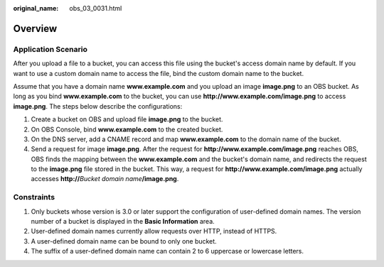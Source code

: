 :original_name: obs_03_0031.html

.. _obs_03_0031:

Overview
========

Application Scenario
--------------------

After you upload a file to a bucket, you can access this file using the bucket's access domain name by default. If you want to use a custom domain name to access the file, bind the custom domain name to the bucket.

Assume that you have a domain name **www.example.com** and you upload an image **image.png** to an OBS bucket. As long as you bind **www.example.com** to the bucket, you can use **http://www.example.com/image.png** to access **image.png**. The steps below describe the configurations:

#. Create a bucket on OBS and upload file **image.png** to the bucket.
#. On OBS Console, bind **www.example.com** to the created bucket.
#. On the DNS server, add a CNAME record and map **www.example.com** to the domain name of the bucket.
#. Send a request for image **image.png**. After the request for **http://www.example.com/image.png** reaches OBS, OBS finds the mapping between the **www.example.com** and the bucket's domain name, and redirects the request to the **image.png** file stored in the bucket. This way, a request for **http://www.example.com/image.png** actually accesses **http://**\ *Bucket domain name*\ **/image.png**.

Constraints
-----------

#. Only buckets whose version is 3.0 or later support the configuration of user-defined domain names. The version number of a bucket is displayed in the **Basic Information** area.
#. User-defined domain names currently allow requests over HTTP, instead of HTTPS.
#. A user-defined domain name can be bound to only one bucket.
#. The suffix of a user-defined domain name can contain 2 to 6 uppercase or lowercase letters.
